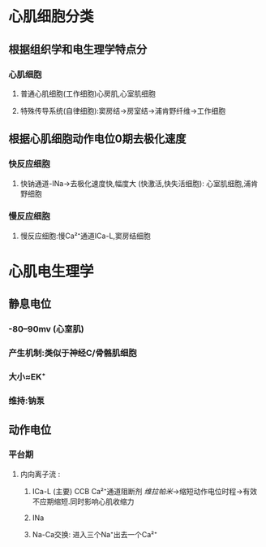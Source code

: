 * 心肌细胞分类
** 根据组织学和电生理学特点分
*** 心肌细胞
**** 普通心肌细胞(工作细胞)心房肌,心室肌细胞
**** 特殊传导系统(自律细胞):窦房结→房室结→浦肯野纤维→工作细胞
** 根据心肌细胞动作电位0期去极化速度
*** 快反应细胞
**** 快钠通道-INa→去极化速度快,幅度大 (快激活,快失活细胞): 心室肌细胞,浦肯野细胞
*** 慢反应细胞
**** 慢反应细胞:慢Ca²⁺通道ICa-L,窦房结细胞
* 心肌电生理学
** 静息电位
*** -80--90mv (心室肌)
*** 产生机制:类似于神经C/骨骼肌细胞
*** 大小≈EK⁺
*** 维持:钠泵
** 动作电位
*** 平台期
**** 内向离子流 :
***** ICa-L (主要) CCB Ca²⁺通道阻断剂 [[维拉帕米]]→缩短动作电位时程→有效不应期缩短.同时影响心肌收缩力
***** INa
***** Na-Ca交换: 进入三个Na⁺出去一个Ca²⁺
